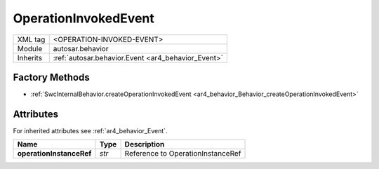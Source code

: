 .. _ar4_behavior_OperationInvokedEvent:

OperationInvokedEvent
=====================

.. table::
    :align: left

    +--------------+-------------------------------------------------------------------------+
    | XML tag      | <OPERATION-INVOKED-EVENT>                                               |
    +--------------+-------------------------------------------------------------------------+
    | Module       | autosar.behavior                                                        |
    +--------------+-------------------------------------------------------------------------+
    | Inherits     | :ref:`autosar.behavior.Event <ar4_behavior_Event>`                      |
    +--------------+-------------------------------------------------------------------------+

Factory Methods
---------------

* :ref:`SwcInternalBehavior.createOperationInvokedEvent <ar4_behavior_Behavior_createOperationInvokedEvent>`

Attributes
-----------

For inherited attributes see :ref:`ar4_behavior_Event`.

..  table::
    :align: left

    +--------------------------+---------------------------+--------------------------------------------+
    | Name                     | Type                      | Description                                |
    +==========================+===========================+============================================+
    | **operationInstanceRef** | *str*                     | Reference to OperationInstanceRef          |
    +--------------------------+---------------------------+--------------------------------------------+
    
